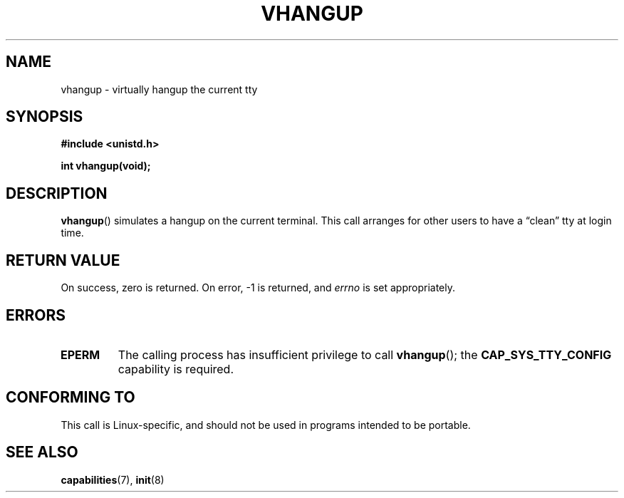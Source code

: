 .\" Hey Emacs! This file is -*- nroff -*- source.
.\"
.\" Copyright 1993 Rickard E. Faith (faith@cs.unc.edu)
.\"
.\" Permission is granted to make and distribute verbatim copies of this
.\" manual provided the copyright notice and this permission notice are
.\" preserved on all copies.
.\"
.\" Permission is granted to copy and distribute modified versions of this
.\" manual under the conditions for verbatim copying, provided that the
.\" entire resulting derived work is distributed under the terms of a
.\" permission notice identical to this one.
.\" 
.\" Since the Linux kernel and libraries are constantly changing, this
.\" manual page may be incorrect or out-of-date.  The author(s) assume no
.\" responsibility for errors or omissions, or for damages resulting from
.\" the use of the information contained herein.  The author(s) may not
.\" have taken the same level of care in the production of this manual,
.\" which is licensed free of charge, as they might when working
.\" professionally.
.\" 
.\" Formatted or processed versions of this manual, if unaccompanied by
.\" the source, must acknowledge the copyright and authors of this work.
.\" Modified, 27 May 2004, Michael Kerrisk <mtk-manpages@gmx.net>
.\"     Added notes on capability requirements
.\"
.TH VHANGUP 2 2004-05-27 "Linux 2.6.6" "Linux Programmer's Manual"
.SH NAME
vhangup \- virtually hangup the current tty
.SH SYNOPSIS
.B #include <unistd.h>
.sp
.B int vhangup(void);
.SH DESCRIPTION
.BR vhangup ()
simulates a hangup on the current terminal.  This call arranges for other
users to have a \*(lqclean\*(rq tty at login time.
.SH "RETURN VALUE"
On success, zero is returned.  On error, \-1 is returned, and
.I errno
is set appropriately.
.SH ERRORS
.TP
.B EPERM
The calling process has insufficient privilege to call 
.BR vhangup ();
the
.B CAP_SYS_TTY_CONFIG
capability is required.
.SH "CONFORMING TO"
This call is Linux-specific, and should not be used in programs
intended to be portable.
.SH "SEE ALSO"
.BR capabilities (7),
.BR init (8)
